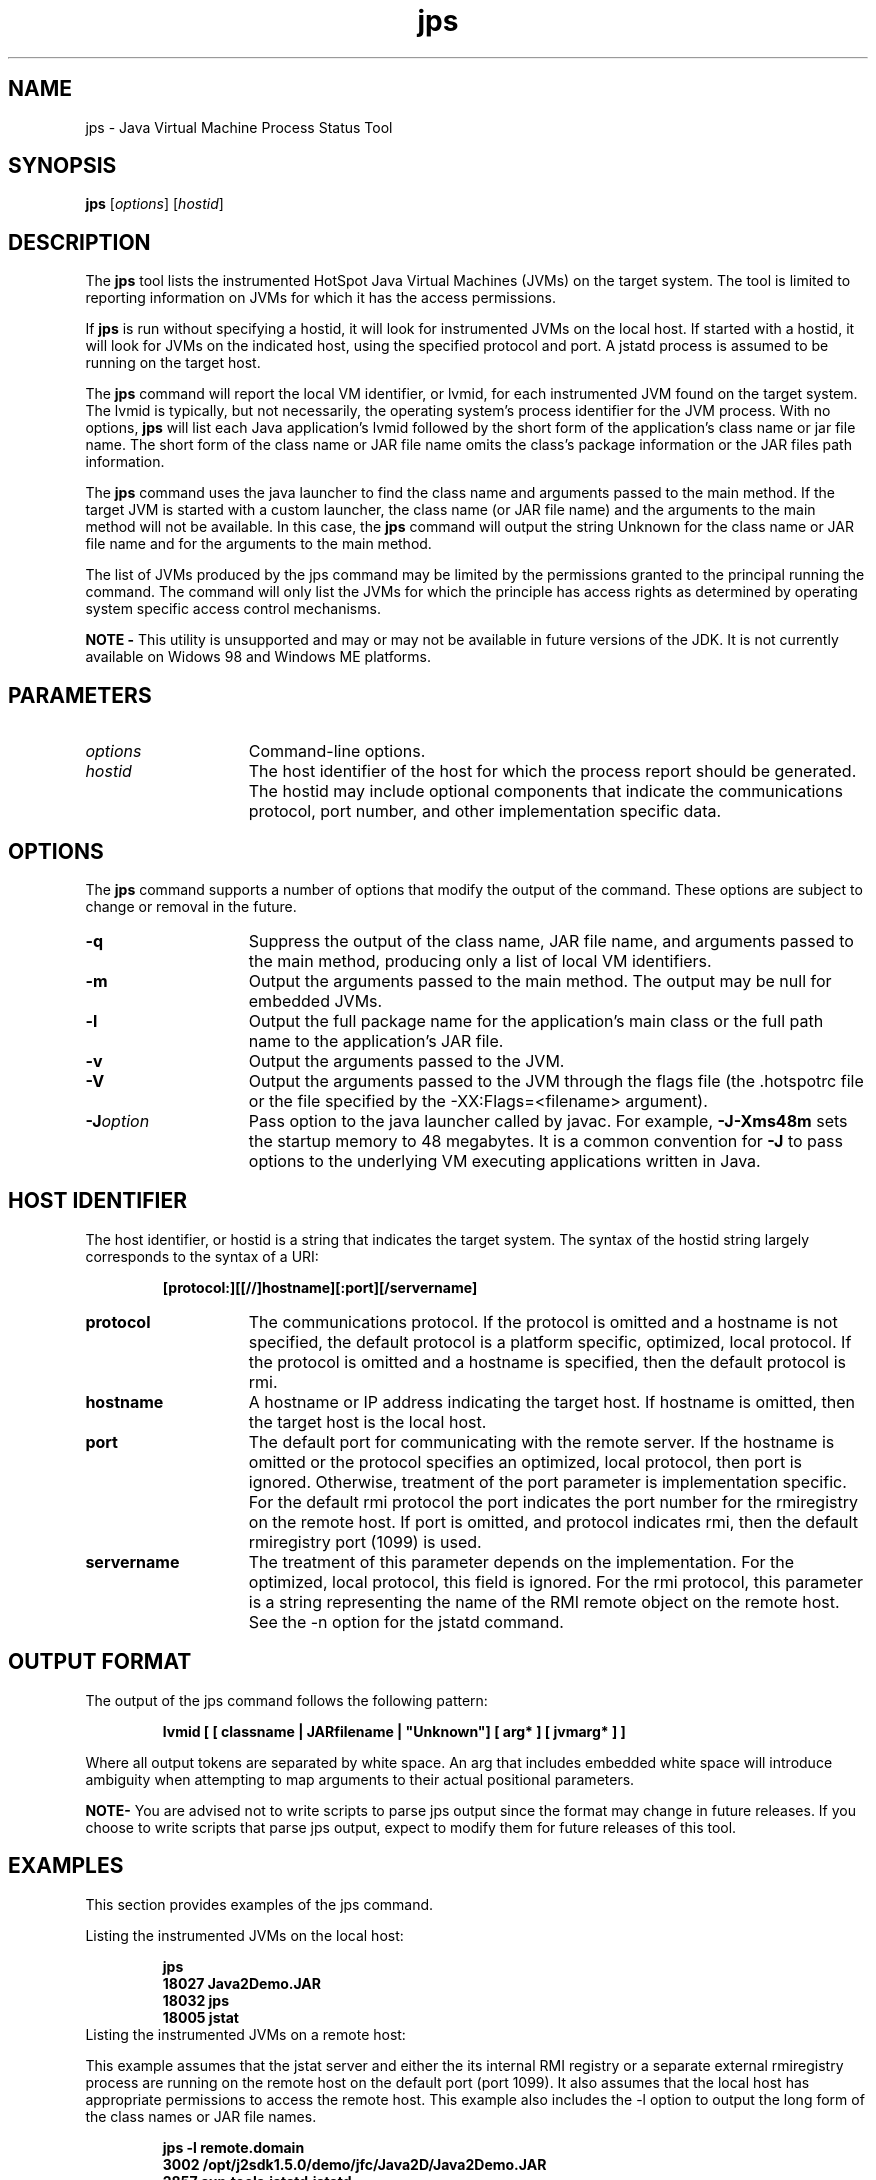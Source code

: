 '\" t
.\" @(#)jps.1 1.10 04/06/13 SMI;
.\" Copyright 2004 Sun Microsystems, Inc. All rights reserved.
.\" Copyright 2004 Sun Microsystems, Inc. Tous droits réservés.
.\" 
.TH jps 1 "13 June 2004"
.SH NAME
jps \- Java Virtual Machine Process Status Tool  
.\"
.SH SYNOPSIS
.B jps 
.RI [ options ]
.RI [ hostid ]
.SH DESCRIPTION
The
.B jps
tool lists the instrumented HotSpot Java Virtual 
Machines (JVMs) on the target system. The tool is limited 
to reporting
information on JVMs for which it has the access permissions. 
.LP
If
.B jps
is run without specifying a hostid, it will look for instrumented JVMs 
on the local host. If started with a hostid, it will look for JVMs
on the indicated host, using the specified protocol and port. 
A jstatd process is assumed to be running on the target host. 
.LP
The 
.B jps 
command will report the local VM identifier, or lvmid, 
for each instrumented JVM found on the target system. The lvmid is
typically, but not necessarily, the operating system's 
process identifier for the JVM process. With no options, 
.B jps 
will list each Java
application's lvmid followed by the short form of the 
application's class name or jar file name. The short form of 
the class name or JAR
file name omits the class's package information or the 
JAR files path information. 
.LP
The 
.B jps 
command uses the java launcher to find the class name and 
arguments passed to the main method. If the target JVM is started
with a custom launcher, the class name (or JAR file name) 
and the arguments to the main method will not be available. In 
this case, the
.B jps 
command will output the string Unknown for the class name 
or JAR file name and for the arguments to the main method. 
.LP
The list of JVMs produced by the jps command may be limited by 
the permissions granted to the principal running the command. The
command will only list the JVMs for which the principle has 
access rights as determined by operating system specific access control
mechanisms. 
.LP
.B NOTE -
This utility is unsupported and may or may not be 
available in future versions of the JDK. 
It is not currently available on Widows 98 and Windows ME platforms.
.SH PARAMETERS 
.if t .TP 20
.if n .TP 15
.I options
Command-line options.
.if t .TP 20
.if n .TP 15
.I hostid
The host identifier of the host for which the process report should be 
generated. The hostid may include optional components that 
indicate the communications protocol, port number, and other 
implementation specific data. 
.SH OPTIONS
The
.B jps 
command supports a number of options that modify the output of the command.
These options are subject to change or removal in the future.
.if t .TP 20
.if n .TP 15
.BI \-q
Suppress the output of the class name, JAR file name, and arguments 
passed to the main method, producing only a list of local VM identifiers. 
.if t .TP 20
.if n .TP 15
.BI \-m
Output the arguments passed to the main method. The output may be null 
for embedded JVMs. 
.if t .TP 20
.if n .TP 15
.BI \-l
Output the full package name for the application's main class or the full path name to the application's JAR file. 
.if t .TP 20
.if n .TP 15
.BI \-v
Output the arguments passed to the JVM. 
.if t .TP 20
.if n .TP 15
.BI \-V
Output the arguments passed to the JVM through the flags file (the .hotspotrc file or the file specified by the -XX:Flags=<filename> argument). 
.if t .TP 20
.if n .TP 15
.BI \-J option
Pass option to the java launcher called by javac. For example, 
.B -J-Xms48m 
sets the startup memory to 48 megabytes. It is a common
convention for \f3-J\f1 to pass options to the underlying VM 
executing applications written in Java. 
.SH HOST IDENTIFIER
The host identifier, or hostid is a string that indicates the 
target system. The syntax of the hostid string largely corresponds 
to the syntax of a URI: 
.LP
.RS
.ft 3
.nf
[protocol:][[//]hostname][:port][/servername]
.fi
.ft 1
.RE
.if t .TP 20
.if n .TP 15
.B protocol
The communications protocol. If the protocol is omitted and a 
hostname is not specified, the default protocol is a platform 
specific, optimized,
local protocol. If the protocol is omitted and a hostname is 
specified, then the default protocol is rmi. 
.if t .TP 20
.if n .TP 15
.B hostname
A hostname or IP address indicating the target host. If hostname is 
omitted, then the target host is the local host. 
.if t .TP 20
.if n .TP 15
.B port
The default port for communicating with the remote server. If the 
hostname is omitted or the protocol specifies an optimized, local 
protocol, then port is ignored. Otherwise, treatment of the 
port parameter is implementation specific. For the default 
rmi protocol the port indicates the
port number for the rmiregistry on the remote host. If 
port is omitted, and protocol indicates rmi, then the 
default rmiregistry port (1099) is used. 
.if t .TP 20
.if n .TP 15
.B servername
The treatment of this parameter depends on the implementation. For 
the optimized, local protocol, this field is ignored. For the rmi protocol,
this parameter is a string representing the name of the RMI remote 
object on the remote host. See the -n option for the jstatd command. 
.SH OUTPUT FORMAT
The output of the jps command follows the following pattern: 
.LP
.RS
.ft 3
.nf
lvmid [ [ classname | JARfilename | "Unknown"] [ arg* ] [ jvmarg* ] ]
.fi
.ft 1
.RE
.LP
Where all output tokens are separated by white space. An arg 
that includes embedded white space will introduce ambiguity when
attempting to map arguments to their actual positional parameters.
.LP
.B NOTE-
You are advised not to write scripts to parse jps output 
since the format may change in future releases. If you choose to write
scripts that parse jps output, expect to modify them for 
future releases of this tool.
.SH EXAMPLES
This section provides examples of the jps command.
.LP
Listing the instrumented JVMs on the local host:
.LP
.RS
.ft 3
.nf
jps
18027 Java2Demo.JAR
18032 jps
18005 jstat
.fi
.ft 1
.RE
.TP
Listing the instrumented JVMs on a remote host:
.LP
This example assumes that the jstat server and either the its 
internal RMI registry or a separate external rmiregistry process are
running on the remote host on the default port (port 1099). 
It also assumes that the local host has appropriate permissions to 
access the remote host. This example also includes the -l option 
to output the long form of the class names or JAR file names. 
.LP
.RS
.ft 3
.nf
jps -l remote.domain
3002 /opt/j2sdk1.5.0/demo/jfc/Java2D/Java2Demo.JAR
2857 sun.tools.jstatd.jstatd
.fi
.ft 1
.RE
.LP
Listing the instrumented JVMs on a remote host with a 
non-default port for the RMI registry:
.LP
This example assumes that the jstatd server, with an internal 
RMI registry bound to port 2002, is running on the remote host. This
example also uses the -m option to include the arguments passed 
to the main method of each of the listed Java applications. 
.LP
.RS
.ft 3
.nf
jps -m remote.domain:2002
3002 /opt/j2sdk1.5.0/demo/jfc/Java2D/Java2Demo.JAR
3102 sun.tools.jstatd.jstatd -p 2002
.fi
.ft 1
.RE
.SH SEE ALSO
.BR java (1)
.BR jstat (1)
.BR jstatd (1)
.BR rmiregistry (1)
